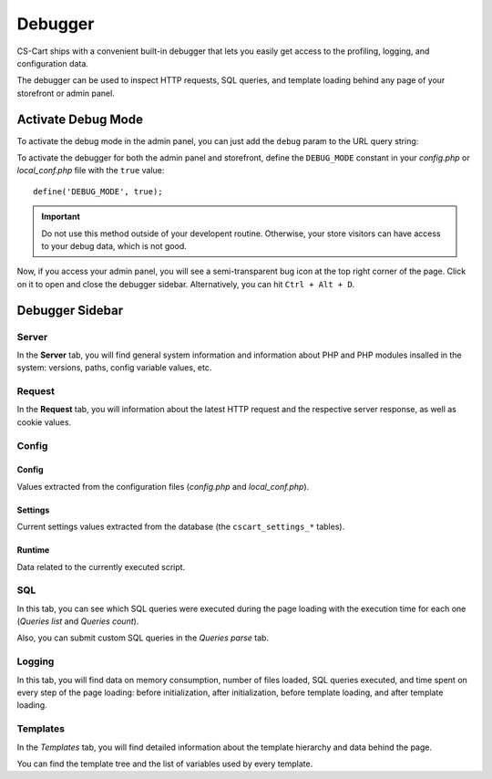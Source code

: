 ********
Debugger
********

CS-Cart ships with a convenient built-in debugger that lets you easily get access to the profiling, logging, and configuration data.

The debugger can be used to inspect HTTP requests, SQL queries, and template loading behind any page of your storefront or admin panel.


Activate Debug Mode
===================

To activate the debug mode in the admin panel, you can just add the ``debug`` param to the URL query string:

.. image:: img/debug_url_param.png
    :align: center
    :alt: Enable debug mode with URL param


To activate the debugger for both the admin panel and storefront, define the ``DEBUG_MODE`` constant in your *config.php* or *local_conf.php* file with the ``true`` value::

    define('DEBUG_MODE', true);

.. important::

    Do not use this method outside of your developent routine. Otherwise, your store visitors can have access to your debug data, which is not good.

Now, if you access your admin panel, you will see a semi-transparent bug icon at the top right corner of the page. Click on it to open and close the debugger sidebar. Alternatively, you can hit ``Ctrl + Alt + D``.


Debugger Sidebar
================

Server
------

.. image:: img/sidebar_server.png
    :align: center
    :alt: Debugger sidebar, Server

In the **Server** tab, you will find general system information and information about PHP and PHP modules insalled in the system: versions, paths, config variable values, etc.


Request
-------

.. image:: img/sidebar_request.png
    :align: center
    :alt: Debugger sidebar, Request

In the **Request** tab, you will information about the latest HTTP request and the respective server response, as well as cookie values.


Config
------

.. image:: img/sidebar_config.png
    :align: center
    :alt: Debugger sidebar, Config

Config
""""""

Values extracted from the configuration files (*config.php* and *local_conf.php*).


Settings
""""""""

Current settings values extracted from the database (the ``cscart_settings_*`` tables).


Runtime
"""""""

Data related to the currently executed script.


SQL
---

.. image:: img/sidebar_sql.png
    :align: center
    :alt: Debugger sidebar, SQL

In this tab, you can see which SQL queries were executed during the page loading with the execution time for each one (*Queries list* and *Queries count*).

Also, you can submit custom SQL queries in the *Queries parse* tab.


Logging
-------

.. image:: img/sidebar_logging.png
    :align: center
    :alt: Debugger sidebar, Logging

In this tab, you will find data on memory consumption, number of files loaded, SQL queries executed, and time spent on every step of the page loading: before initialization, after initialization, before template loading, and after template loading.


Templates
---------

.. image:: img/sidebar_templates.png
    :align: center
    :alt: Debugger sidebar, Templates

In the *Templates* tab, you will find detailed information about the template hierarchy and data behind the page.

You can find the template tree and the list of variables used by every template.